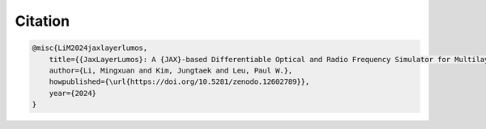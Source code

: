 Citation
########

.. code-block:: latex

    @misc{LiM2024jaxlayerlumos,
        title={{JaxLayerLumos}: A {JAX}-based Differentiable Optical and Radio Frequency Simulator for Multilayer Structures},
        author={Li, Mingxuan and Kim, Jungtaek and Leu, Paul W.},
        howpublished={\url{https://doi.org/10.5281/zenodo.12602789}},
        year={2024}
    }
